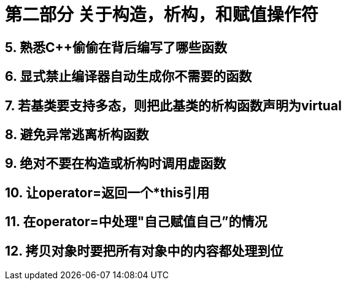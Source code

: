 = 第二部分 关于构造，析构，和赋值操作符

== 5. 熟悉C++偷偷在背后编写了哪些函数

== 6. 显式禁止编译器自动生成你不需要的函数

== 7. 若基类要支持多态，则把此基类的析构函数声明为virtual

== 8. 避免异常逃离析构函数

== 9. 绝对不要在构造或析构时调用虚函数

== 10. 让operator=返回一个*this引用

== 11. 在operator=中处理"自己赋值自己”的情况

== 12. 拷贝对象时要把所有对象中的内容都处理到位